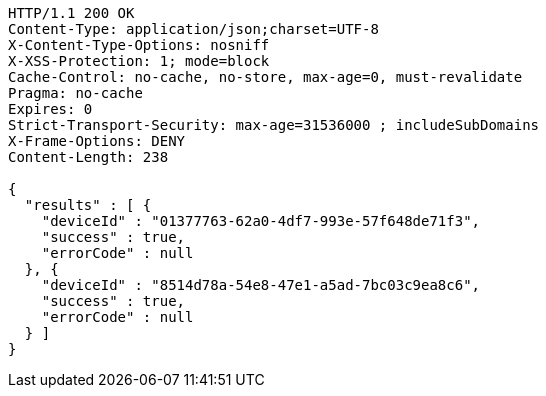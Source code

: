 [source,http,options="nowrap"]
----
HTTP/1.1 200 OK
Content-Type: application/json;charset=UTF-8
X-Content-Type-Options: nosniff
X-XSS-Protection: 1; mode=block
Cache-Control: no-cache, no-store, max-age=0, must-revalidate
Pragma: no-cache
Expires: 0
Strict-Transport-Security: max-age=31536000 ; includeSubDomains
X-Frame-Options: DENY
Content-Length: 238

{
  "results" : [ {
    "deviceId" : "01377763-62a0-4df7-993e-57f648de71f3",
    "success" : true,
    "errorCode" : null
  }, {
    "deviceId" : "8514d78a-54e8-47e1-a5ad-7bc03c9ea8c6",
    "success" : true,
    "errorCode" : null
  } ]
}
----